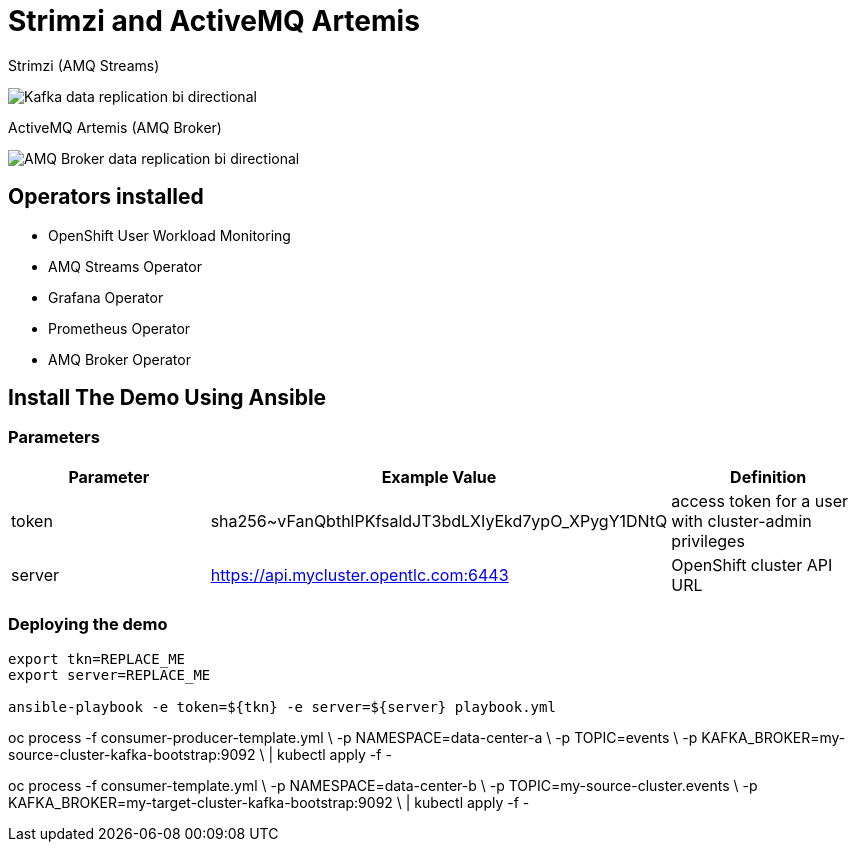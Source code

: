 = Strimzi and ActiveMQ Artemis

Strimzi (AMQ Streams)

image::imgs/kafka-replication-schema.jpg[Kafka data replication bi directional]

ActiveMQ Artemis (AMQ Broker)

image::imgs/amq-broker-replication-schema.jpg[AMQ Broker data replication bi directional]

== Operators installed 

* OpenShift User Workload Monitoring
* AMQ Streams Operator
* Grafana Operator
* Prometheus Operator
* AMQ Broker Operator

== Install The Demo Using Ansible

=== Parameters

[options="header"]
|=======================
| Parameter | Example Value                                      | Definition
| token | sha256~vFanQbthlPKfsaldJT3bdLXIyEkd7ypO_XPygY1DNtQ | access token for a user with cluster-admin privileges
| server    | https://api.mycluster.opentlc.com:6443      | OpenShift cluster API URL
|=======================

=== Deploying the demo
----
export tkn=REPLACE_ME
export server=REPLACE_ME

ansible-playbook -e token=${tkn} -e server=${server} playbook.yml
----

oc process -f consumer-producer-template.yml \
  -p NAMESPACE=data-center-a \
  -p TOPIC=events \
  -p KAFKA_BROKER=my-source-cluster-kafka-bootstrap:9092 \
  | kubectl apply -f -

oc process -f consumer-template.yml \
  -p NAMESPACE=data-center-b \
  -p TOPIC=my-source-cluster.events \
  -p KAFKA_BROKER=my-target-cluster-kafka-bootstrap:9092 \
  | kubectl apply -f -
